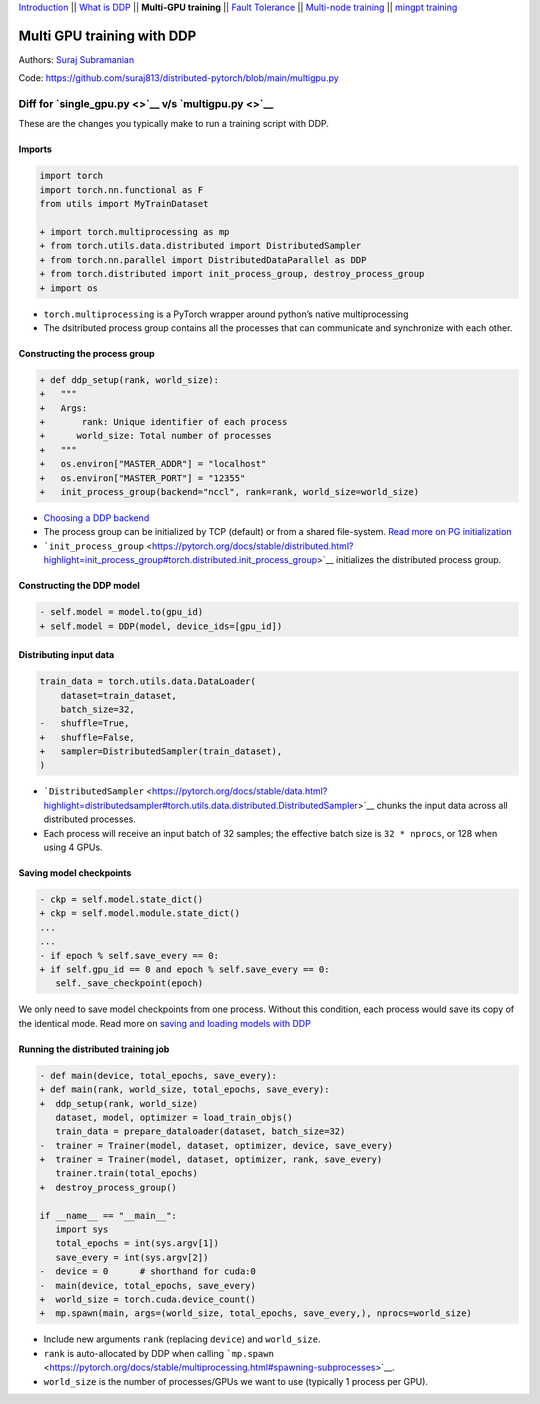 `Introduction <0_intro.html>`__ \|\| `What is DDP <1_theory.html>`__
\|\| **Multi-GPU training** \|\| `Fault
Tolerance <3_fault_tolerance.html>`__ \|\| `Multi-node
training <4_multinode.html>`__ \|\| `mingpt training <5_minGPT.html>`__

Multi GPU training with DDP
===========================

Authors: `Suraj Subramanian <https://github.com/suraj813>`__

.. raw:: html

   <embed video>

Code:
https://github.com/suraj813/distributed-pytorch/blob/main/multigpu.py

Diff for `single_gpu.py <>`__ v/s `multigpu.py <>`__
----------------------------------------------------

These are the changes you typically make to run a training script with
DDP.

Imports
~~~~~~~

.. code:: diff

   import torch
   import torch.nn.functional as F
   from utils import MyTrainDataset
    
   + import torch.multiprocessing as mp
   + from torch.utils.data.distributed import DistributedSampler
   + from torch.nn.parallel import DistributedDataParallel as DDP
   + from torch.distributed import init_process_group, destroy_process_group
   + import os

-  ``torch.multiprocessing`` is a PyTorch wrapper around python’s native
   multiprocessing
-  The dsitributed process group contains all the processes that can
   communicate and synchronize with each other.

Constructing the process group
~~~~~~~~~~~~~~~~~~~~~~~~~~~~~~

.. code:: diff

   + def ddp_setup(rank, world_size):
   +   """
   +   Args:
   +       rank: Unique identifier of each process
   +      world_size: Total number of processes
   +   """
   +   os.environ["MASTER_ADDR"] = "localhost"
   +   os.environ["MASTER_PORT"] = "12355"
   +   init_process_group(backend="nccl", rank=rank, world_size=world_size)

-  `Choosing a DDP
   backend <https://pytorch.org/docs/stable/distributed.html#which-backend-to-use>`__
-  The process group can be initialized by TCP (default) or from a
   shared file-system. `Read more on PG
   initialization <https://pytorch.org/docs/stable/distributed.html#tcp-initialization>`__
-  ```init_process_group`` <https://pytorch.org/docs/stable/distributed.html?highlight=init_process_group#torch.distributed.init_process_group>`__
   initializes the distributed process group.

Constructing the DDP model
~~~~~~~~~~~~~~~~~~~~~~~~~~

.. code:: diff

   - self.model = model.to(gpu_id)
   + self.model = DDP(model, device_ids=[gpu_id])

Distributing input data
~~~~~~~~~~~~~~~~~~~~~~~

.. code:: diff

   train_data = torch.utils.data.DataLoader(
       dataset=train_dataset,
       batch_size=32,
   -   shuffle=True,
   +   shuffle=False,
   +   sampler=DistributedSampler(train_dataset),
   )

-  ```DistributedSampler`` <https://pytorch.org/docs/stable/data.html?highlight=distributedsampler#torch.utils.data.distributed.DistributedSampler>`__
   chunks the input data across all distributed processes.
-  Each process will receive an input batch of 32 samples; the effective
   batch size is ``32 * nprocs``, or 128 when using 4 GPUs.

Saving model checkpoints
~~~~~~~~~~~~~~~~~~~~~~~~

.. code:: diff

   - ckp = self.model.state_dict()
   + ckp = self.model.module.state_dict()
   ...
   ...
   - if epoch % self.save_every == 0:
   + if self.gpu_id == 0 and epoch % self.save_every == 0:
      self._save_checkpoint(epoch)

We only need to save model checkpoints from one process. Without this
condition, each process would save its copy of the identical mode. Read
more on `saving and loading models with
DDP <https://pytorch.org/tutorials/intermediate/ddp_tutorial.html#save-and-load-checkpoints>`__

Running the distributed training job
~~~~~~~~~~~~~~~~~~~~~~~~~~~~~~~~~~~~

.. code:: diff

   - def main(device, total_epochs, save_every):
   + def main(rank, world_size, total_epochs, save_every):
   +  ddp_setup(rank, world_size)
      dataset, model, optimizer = load_train_objs()
      train_data = prepare_dataloader(dataset, batch_size=32)
   -  trainer = Trainer(model, dataset, optimizer, device, save_every)
   +  trainer = Trainer(model, dataset, optimizer, rank, save_every)
      trainer.train(total_epochs)
   +  destroy_process_group()
    
   if __name__ == "__main__":
      import sys
      total_epochs = int(sys.argv[1])
      save_every = int(sys.argv[2])
   -  device = 0      # shorthand for cuda:0
   -  main(device, total_epochs, save_every)
   +  world_size = torch.cuda.device_count()
   +  mp.spawn(main, args=(world_size, total_epochs, save_every,), nprocs=world_size)

-  Include new arguments ``rank`` (replacing ``device``) and
   ``world_size``.
-  ``rank`` is auto-allocated by DDP when calling
   ```mp.spawn`` <https://pytorch.org/docs/stable/multiprocessing.html#spawning-subprocesses>`__.
-  ``world_size`` is the number of processes/GPUs we want to use
   (typically 1 process per GPU).

